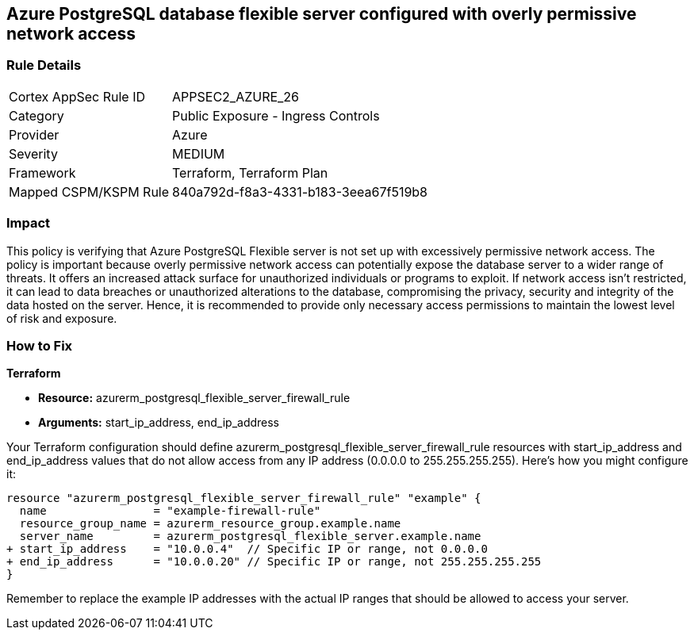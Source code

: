 == Azure PostgreSQL database flexible server configured with overly permissive network access

=== Rule Details

[cols="1,2"]
|===
|Cortex AppSec Rule ID |APPSEC2_AZURE_26
|Category |Public Exposure - Ingress Controls
|Provider |Azure
|Severity |MEDIUM
|Framework |Terraform, Terraform Plan
|Mapped CSPM/KSPM Rule |840a792d-f8a3-4331-b183-3eea67f519b8
|===


=== Impact
This policy is verifying that Azure PostgreSQL Flexible server is not set up with excessively permissive network access. The policy is important because overly permissive network access can potentially expose the database server to a wider range of threats. It offers an increased attack surface for unauthorized individuals or programs to exploit. If network access isn't restricted, it can lead to data breaches or unauthorized alterations to the database, compromising the privacy, security and integrity of the data hosted on the server. Hence, it is recommended to provide only necessary access permissions to maintain the lowest level of risk and exposure.

=== How to Fix

*Terraform*

* *Resource:* azurerm_postgresql_flexible_server_firewall_rule
* *Arguments:* start_ip_address, end_ip_address

Your Terraform configuration should define azurerm_postgresql_flexible_server_firewall_rule resources with start_ip_address and end_ip_address values that do not allow access from any IP address (0.0.0.0 to 255.255.255.255). Here's how you might configure it:

[source,go]
----
resource "azurerm_postgresql_flexible_server_firewall_rule" "example" {
  name                = "example-firewall-rule"
  resource_group_name = azurerm_resource_group.example.name
  server_name         = azurerm_postgresql_flexible_server.example.name
+ start_ip_address    = "10.0.0.4"  // Specific IP or range, not 0.0.0.0
+ end_ip_address      = "10.0.0.20" // Specific IP or range, not 255.255.255.255
}
----

Remember to replace the example IP addresses with the actual IP ranges that should be allowed to access your server.
